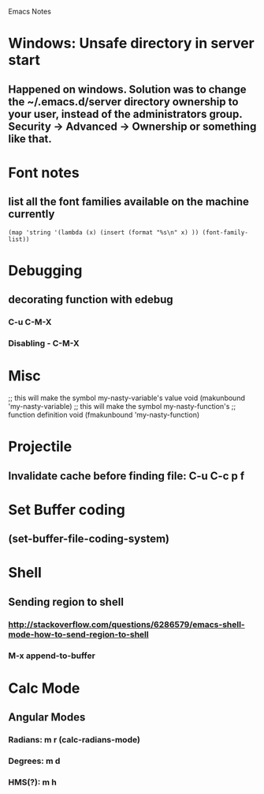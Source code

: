 Emacs Notes
* Windows: Unsafe directory in server start
** Happened on windows. Solution was to change the ~/.emacs.d/server directory ownership to your user, instead of the administrators group.  Security -> Advanced -> Ownership or something like that.

* Font notes
** list all the font families available on the machine currently
#+begin_src elisp
  (map 'string '(lambda (x) (insert (format "%s\n" x) )) (font-family-list))
#+end_src

* Debugging
** decorating function with edebug
*** C-u C-M-X
*** Disabling - C-M-X
* Misc
;; this will make the symbol my-nasty-variable's value void
(makunbound 'my-nasty-variable)
;; this will make the symbol my-nasty-function's
;; function definition void
(fmakunbound 'my-nasty-function)

* Projectile
** Invalidate cache before finding file: C-u C-c p f
* Set Buffer coding
** (set-buffer-file-coding-system)
* Shell
** Sending region to shell
*** http://stackoverflow.com/questions/6286579/emacs-shell-mode-how-to-send-region-to-shell
*** M-x append-to-buffer
* Calc Mode
** Angular Modes
*** Radians: m r (calc-radians-mode)
*** Degrees: m d
*** HMS(?): m h
